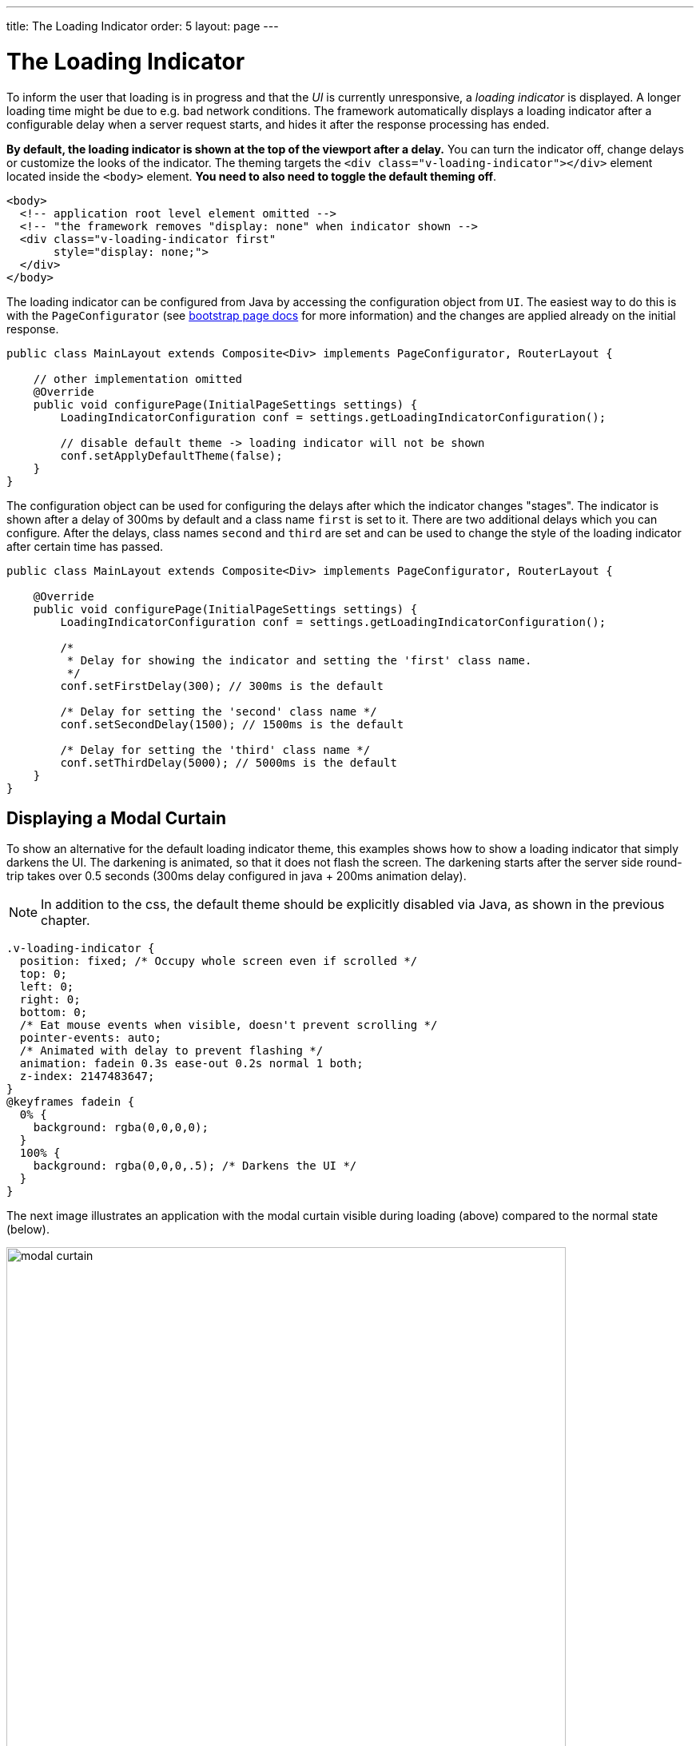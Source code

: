 ---
title: The Loading Indicator
order: 5
layout: page
---

= The Loading Indicator

To inform the user that loading is in progress and that the _UI_ is currently
unresponsive, a _loading indicator_ is displayed. A longer loading time might
be due to e.g. bad network conditions. The framework automatically displays a
loading indicator after a configurable delay when a server request starts, and
hides it after the response processing has ended.

*By default, the loading indicator is shown at the top of the viewport after a delay.*
You can turn the indicator off, change delays or customize the looks of the indicator. The theming targets the `<div class="v-loading-indicator"></div>`
element located inside the `<body>` element. *You need to also need to toggle the default theming off*.

[source,html]
----
<body>
  <!-- application root level element omitted -->
  <!-- "the framework removes "display: none" when indicator shown -->
  <div class="v-loading-indicator first"
       style="display: none;">
  </div>
</body>
----

The loading indicator can be configured from Java by accessing the configuration object from `UI`.
The easiest way to do this is with the `PageConfigurator` (see <<tutorial-bootstrap#,bootstrap page docs>> for more information)
and the changes are applied already on the initial response.

[source,java]
----
public class MainLayout extends Composite<Div> implements PageConfigurator, RouterLayout {

    // other implementation omitted
    @Override
    public void configurePage(InitialPageSettings settings) {
        LoadingIndicatorConfiguration conf = settings.getLoadingIndicatorConfiguration();

        // disable default theme -> loading indicator will not be shown
        conf.setApplyDefaultTheme(false);
    }
}
----

The configuration object can be used for configuring the delays after which the indicator changes "stages".
The indicator is shown after a delay of 300ms by default and a class name `first` is set to it. There are two additional delays which you can configure.
After the delays, class names `second` and `third` are set and can be used to change the style of the loading
indicator after certain time has passed.

[source,java]
----
public class MainLayout extends Composite<Div> implements PageConfigurator, RouterLayout {

    @Override
    public void configurePage(InitialPageSettings settings) {
        LoadingIndicatorConfiguration conf = settings.getLoadingIndicatorConfiguration();

        /*
         * Delay for showing the indicator and setting the 'first' class name.
         */
        conf.setFirstDelay(300); // 300ms is the default

        /* Delay for setting the 'second' class name */
        conf.setSecondDelay(1500); // 1500ms is the default

        /* Delay for setting the 'third' class name */
        conf.setThirdDelay(5000); // 5000ms is the default
    }
}
----


== Displaying a Modal Curtain

To show an alternative for the default loading indicator theme, this examples shows how to show a
loading indicator that simply darkens the UI. The darkening is animated, so that it does not flash
the screen. The darkening starts after the server side round-trip takes over 0.5
seconds (300ms delay configured in java + 200ms animation delay).

[NOTE]
In addition to the css, the default theme should be explicitly disabled via Java,
as shown in the previous chapter.

[source,css]
----
.v-loading-indicator {
  position: fixed; /* Occupy whole screen even if scrolled */
  top: 0;
  left: 0;
  right: 0;
  bottom: 0;
  /* Eat mouse events when visible, doesn't prevent scrolling */
  pointer-events: auto;
  /* Animated with delay to prevent flashing */
  animation: fadein 0.3s ease-out 0.2s normal 1 both;
  z-index: 2147483647;
}
@keyframes fadein {
  0% {
    background: rgba(0,0,0,0);
  }
  100% {
    background: rgba(0,0,0,.5); /* Darkens the UI */
  }
}
----

The next image illustrates an application with the modal curtain visible during loading
(above) compared to the normal state (below).

image:images/modal_curtain.png[modal curtain,700,700]

== Displaying a Changing Loading Indicator

Once the loading indicator is displayed, it gets the class name `first`. After
the second and third configurable delays, it gets the `second` and the `third`
class names respectively. You can use those class names in your styling to let
the look reflect how long time the user has been waiting.

The following style snippet demonstrates how to create an animation that changes
color as the user is waiting.

[NOTE]
In addition to the css, the default theme should be explicitly disabled via Java.

[source,css]
----
.v-loading-indicator {
  position: fixed;
  top: 0;
  left: 0;
  right: 0;
  bottom: 0;
  pointer-events: auto;
  z-index: 2147483647;
}
.v-loading-indicator:before {
  width: 76px;
  height: 76px;

  position: absolute;
  top: 50%;
  left: 50%;

  margin: -38px 0 0 -38px;

  border-radius: 100%;
  animation: bouncedelay 1.2s infinite 0.4s ease-in-out both;
  content: "";
}

.v-loading-indicator.first:before {
  background-color: skyblue;
}

.v-loading-indicator.second:before {
  background-color: salmon;
}

.v-loading-indicator.third:before {
  background-color: red;
}

@keyframes bouncedelay {
  0%, 80%, 100% {
    transform: scale(0);
  } 40% {
    transform: scale(1.0);
  }
}
----
